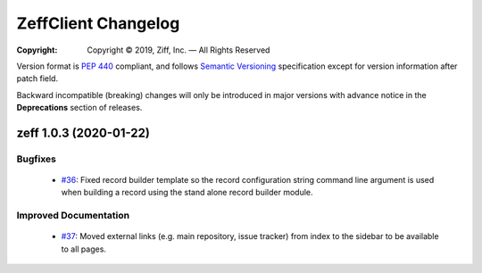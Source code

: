 ====================
ZeffClient Changelog
====================

:Copyright: Copyright © 2019, Ziff, Inc. — All Rights Reserved

.. sphinx start

Version format is `PEP 440 <https://www.python.org/dev/peps/pep-0440/>`_
compliant, and follows `Semantic Versioning <https://semver.org/>`_
specification except for version information after patch field.

Backward incompatible (breaking) changes will only be introduced in
major versions with advance notice in the **Deprecations** section
of releases.

..
    You should *NOT* be adding new change log entries to this file, this
    file is managed by towncrier. You *may* edit previous change logs to
    fix problems like typo corrections or such.

.. towncrier release notes start

zeff 1.0.3 (2020-01-22)
=======================

Bugfixes
--------

   - `#36 <https://github.com/zeff-ai/ZeffClient/issues/36>`_: Fixed record builder template so the record configuration string command line argument is used when building a record using the stand alone record builder module.


Improved Documentation
----------------------

   - `#37 <https://github.com/zeff-ai/ZeffClient/issues/37>`_: Moved external links (e.g. main repository, issue tracker) from index to the sidebar to be available to all pages.


